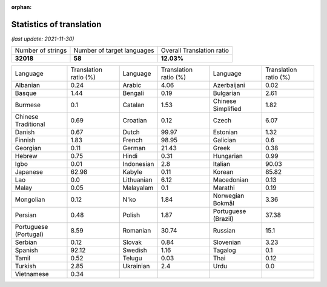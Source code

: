 :orphan:

.. DO NOT EDIT THIS FILE DIRECTLY. It is generated automatically by
   load_tx_stats.py in the scripts folder.

Statistics of translation
===========================

*(last update: 2021-11-30)*

.. list-table::
   :widths: auto

   * - Number of strings
     - Number of target languages
     - Overall Translation ratio
   * - **32018**
     - **58**
     - **12.03%**



.. list-table::
   :widths: auto

   * - Language
     - Translation ratio (%)
     - Language
     - Translation ratio (%)
     - Language
     - Translation ratio (%)
   * - Albanian
     - 0.24
     - Arabic
     - 4.06
     - Azerbaijani
     - 0.02
   * - Basque
     - 1.44
     - Bengali
     - 0.19
     - Bulgarian
     - 2.61
   * - Burmese
     - 0.1
     - Catalan
     - 1.53
     - Chinese Simplified
     - 1.82
   * - Chinese Traditional
     - 0.69
     - Croatian
     - 0.12
     - Czech
     - 6.07
   * - Danish
     - 0.67
     - Dutch
     - 99.97
     - Estonian
     - 1.32
   * - Finnish
     - 1.83
     - French
     - 98.95
     - Galician
     - 0.6
   * - Georgian
     - 0.11
     - German
     - 21.43
     - Greek
     - 0.38
   * - Hebrew
     - 0.75
     - Hindi
     - 0.31
     - Hungarian
     - 0.99
   * - Igbo
     - 0.01
     - Indonesian
     - 2.8
     - Italian
     - 90.03
   * - Japanese
     - 62.98
     - Kabyle
     - 0.11
     - Korean
     - 85.82
   * - Lao
     - 0.0
     - Lithuanian
     - 6.12
     - Macedonian
     - 0.13
   * - Malay
     - 0.05
     - Malayalam
     - 0.1
     - Marathi
     - 0.19
   * - Mongolian
     - 0.12
     - N'ko
     - 1.84
     - Norwegian Bokmål
     - 3.36
   * - Persian
     - 0.48
     - Polish
     - 1.87
     - Portuguese (Brazil)
     - 37.38
   * - Portuguese (Portugal)
     - 8.59
     - Romanian
     - 30.74
     - Russian
     - 15.1
   * - Serbian
     - 0.12
     - Slovak
     - 0.84
     - Slovenian
     - 3.23
   * - Spanish
     - 92.12
     - Swedish
     - 1.16
     - Tagalog
     - 0.1
   * - Tamil
     - 0.52
     - Telugu
     - 0.03
     - Thai
     - 0.12
   * - Turkish
     - 2.85
     - Ukrainian
     - 2.4
     - Urdu
     - 0.0
   * - Vietnamese
     - 0.34
     -
     -
     -
     -


